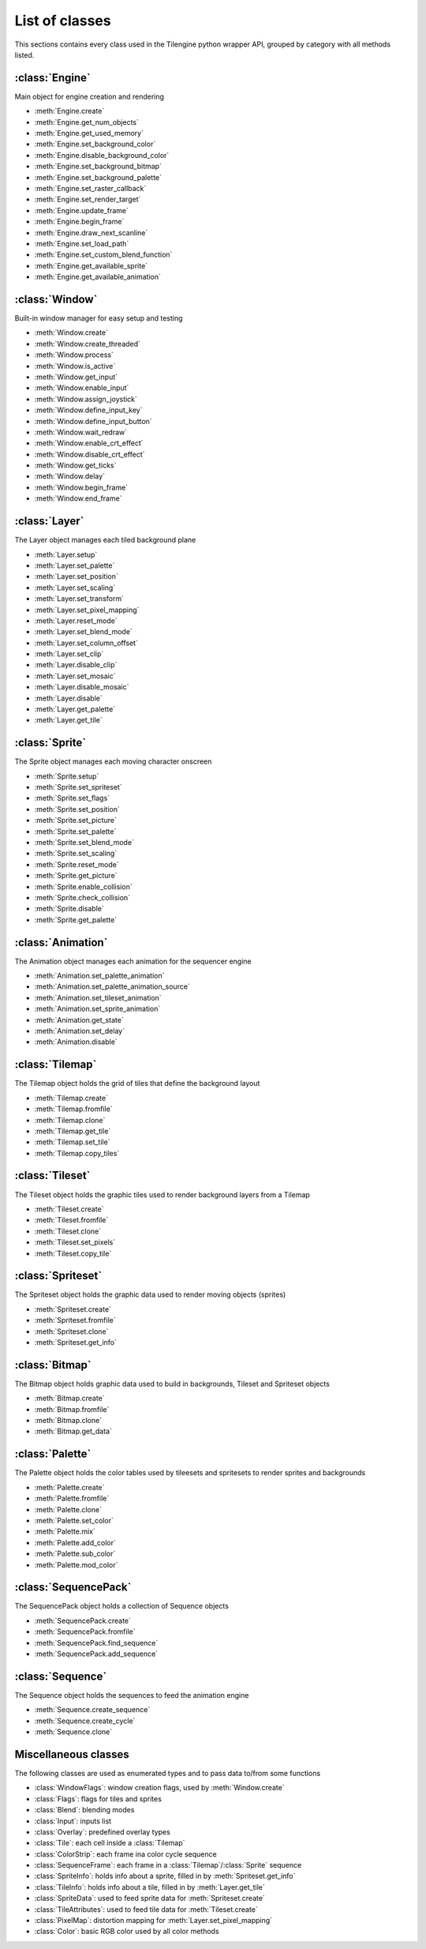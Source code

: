 .. py:module:: tilengine

List of classes
===============
This sections contains every class used in the Tilengine python wrapper API, grouped by category with all methods listed.

:class:`Engine`
----------------------------
Main object for engine creation and rendering

* :meth:`Engine.create`
* :meth:`Engine.get_num_objects`
* :meth:`Engine.get_used_memory`
* :meth:`Engine.set_background_color`
* :meth:`Engine.disable_background_color`
* :meth:`Engine.set_background_bitmap`
* :meth:`Engine.set_background_palette`
* :meth:`Engine.set_raster_callback`
* :meth:`Engine.set_render_target`
* :meth:`Engine.update_frame`
* :meth:`Engine.begin_frame`
* :meth:`Engine.draw_next_scanline`
* :meth:`Engine.set_load_path`
* :meth:`Engine.set_custom_blend_function`
* :meth:`Engine.get_available_sprite`
* :meth:`Engine.get_available_animation`

:class:`Window`
----------------------------
Built-in window manager for easy setup and testing

* :meth:`Window.create`
* :meth:`Window.create_threaded`
* :meth:`Window.process`
* :meth:`Window.is_active`
* :meth:`Window.get_input`
* :meth:`Window.enable_input`
* :meth:`Window.assign_joystick`
* :meth:`Window.define_input_key`
* :meth:`Window.define_input_button`
* :meth:`Window.wait_redraw`
* :meth:`Window.enable_crt_effect`
* :meth:`Window.disable_crt_effect`
* :meth:`Window.get_ticks`
* :meth:`Window.delay`
* :meth:`Window.begin_frame`
* :meth:`Window.end_frame`

:class:`Layer`
----------------------------
The Layer object manages each tiled background plane

* :meth:`Layer.setup`
* :meth:`Layer.set_palette`
* :meth:`Layer.set_position`
* :meth:`Layer.set_scaling`
* :meth:`Layer.set_transform`
* :meth:`Layer.set_pixel_mapping`
* :meth:`Layer.reset_mode`
* :meth:`Layer.set_blend_mode`
* :meth:`Layer.set_column_offset`
* :meth:`Layer.set_clip`
* :meth:`Layer.disable_clip`
* :meth:`Layer.set_mosaic`
* :meth:`Layer.disable_mosaic`
* :meth:`Layer.disable`
* :meth:`Layer.get_palette`
* :meth:`Layer.get_tile`

:class:`Sprite`
----------------------------
The Sprite object manages each moving character onscreen

* :meth:`Sprite.setup`
* :meth:`Sprite.set_spriteset`
* :meth:`Sprite.set_flags`
* :meth:`Sprite.set_position`
* :meth:`Sprite.set_picture`
* :meth:`Sprite.set_palette`
* :meth:`Sprite.set_blend_mode`
* :meth:`Sprite.set_scaling`
* :meth:`Sprite.reset_mode`
* :meth:`Sprite.get_picture`
* :meth:`Sprite.enable_collision`
* :meth:`Sprite.check_collision`
* :meth:`Sprite.disable`
* :meth:`Sprite.get_palette`

:class:`Animation`
----------------------------
The Animation object manages each animation for the sequencer engine

* :meth:`Animation.set_palette_animation`
* :meth:`Animation.set_palette_animation_source`
* :meth:`Animation.set_tileset_animation`
* :meth:`Animation.set_sprite_animation`
* :meth:`Animation.get_state`
* :meth:`Animation.set_delay`
* :meth:`Animation.disable`

:class:`Tilemap`
----------------------------
The Tilemap object holds the grid of tiles that define the background layout

* :meth:`Tilemap.create`
* :meth:`Tilemap.fromfile`
* :meth:`Tilemap.clone`
* :meth:`Tilemap.get_tile`
* :meth:`Tilemap.set_tile`
* :meth:`Tilemap.copy_tiles`

:class:`Tileset`
----------------------------
The Tileset object holds the graphic tiles used to render background layers from a Tilemap

* :meth:`Tileset.create`
* :meth:`Tileset.fromfile`
* :meth:`Tileset.clone`
* :meth:`Tileset.set_pixels`
* :meth:`Tileset.copy_tile`

:class:`Spriteset`
----------------------------
The Spriteset object holds the graphic data used to render moving objects (sprites)

* :meth:`Spriteset.create`
* :meth:`Spriteset.fromfile`
* :meth:`Spriteset.clone`
* :meth:`Spriteset.get_info`

:class:`Bitmap`
----------------------------
The Bitmap object holds graphic data used to build in backgrounds, Tileset and Spriteset objects

* :meth:`Bitmap.create`
* :meth:`Bitmap.fromfile`
* :meth:`Bitmap.clone`
* :meth:`Bitmap.get_data`

:class:`Palette`
----------------------------
The Palette object holds the color tables used by tileesets and spritesets to render sprites and backgrounds

* :meth:`Palette.create`
* :meth:`Palette.fromfile`
* :meth:`Palette.clone`
* :meth:`Palette.set_color`
* :meth:`Palette.mix`
* :meth:`Palette.add_color`
* :meth:`Palette.sub_color`
* :meth:`Palette.mod_color`

:class:`SequencePack`
----------------------------
The SequencePack object holds a collection of Sequence objects

* :meth:`SequencePack.create`
* :meth:`SequencePack.fromfile`
* :meth:`SequencePack.find_sequence`
* :meth:`SequencePack.add_sequence`

:class:`Sequence`
----------------------------
The Sequence object holds the sequences to feed the animation engine

* :meth:`Sequence.create_sequence`
* :meth:`Sequence.create_cycle`
* :meth:`Sequence.clone`

Miscellaneous classes
----------------------------
The following classes are used as enumerated types and to pass data to/from some functions

* :class:`WindowFlags`: window creation flags, used by :meth:`Window.create`
* :class:`Flags`: flags for tiles and sprites
* :class:`Blend`: blending modes
* :class:`Input`: inputs list
* :class:`Overlay`: predefined overlay types
* :class:`Tile`: each cell inside a :class:`Tilemap`
* :class:`ColorStrip`: each frame ina color cycle sequence
* :class:`SequenceFrame`: each frame in a :class:`Tilemap`/:class:`Sprite` sequence
* :class:`SpriteInfo`: holds info about a sprite, filled in by :meth:`Spriteset.get_info`
* :class:`TileInfo`: holds info about a tile, filled in by :meth:`Layer.get_tile`
* :class:`SpriteData`: used to feed sprite data for :meth:`Spriteset.create`
* :class:`TileAttributes`: used to feed tile data for :meth:`Tileset.create`
* :class:`PixelMap`: distortion mapping for :meth:`Layer.set_pixel_mapping`
* :class:`Color`: basic RGB color used by all color methods
